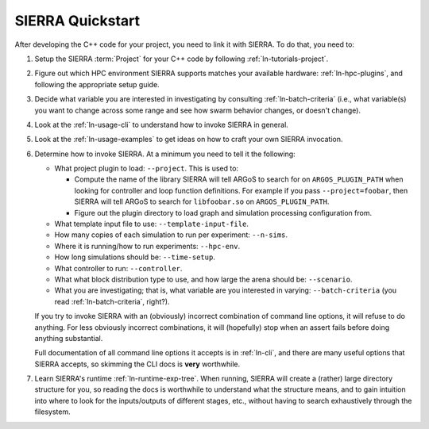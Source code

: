 =================
SIERRA Quickstart
=================

After developing the C++ code for your project, you need to link it with
SIERRA. To do that, you need to:

#. Setup the SIERRA :term:`Project` for your C++ code by following
   :ref:`ln-tutorials-project`.

#. Figure out which HPC environment SIERRA supports matches your available
   hardware: :ref:`ln-hpc-plugins`, and following the appropriate setup guide.

#. Decide what variable you are interested in investigating by consulting
   :ref:`ln-batch-criteria` (i.e., what variable(s) you want to change across
   some range and see how swarm behavior changes, or doesn't change).

#. Look at the :ref:`ln-usage-cli` to understand how to invoke SIERRA in
   general.

#. Look at the :ref:`ln-usage-examples` to get ideas on how to craft your own
   SIERRA invocation.

#. Determine how to invoke SIERRA. At a minimum you need to tell it the
   following:

   - What project plugin to load: ``--project``. This is used to:

     - Compute the name of the library SIERRA will tell ARGoS to search for on
       ``ARGOS_PLUGIN_PATH`` when looking for controller and loop function
       definitions. For example if you pass ``--project=foobar``, then SIERRA
       will tell ARGoS to search for ``libfoobar.so`` on ``ARGOS_PLUGIN_PATH``.

     - Figure out the plugin directory to load graph and simulation processing
       configuration from.

   - What template input file to use: ``--template-input-file``.

   - How many copies of each simulation to run per experiment: ``--n-sims``.

   - Where it is running/how to run experiments: ``--hpc-env``.

   - How long simulations should be: ``--time-setup``.

   - What controller to run: ``--controller``.

   - What what block distribution type to use, and how large the arena should be:
     ``--scenario``.

   - What you are investigating; that is, what variable are you interested in
     varying: ``--batch-criteria`` (you read :ref:`ln-batch-criteria`, right?).

   If you try to invoke SIERRA with an (obviously) incorrect combination of
   command line options, it will refuse to do anything. For less obviously
   incorrect combinations, it will (hopefully) stop when an assert fails before
   doing anything substantial.

   Full documentation of all command line options it accepts is in
   :ref:`ln-cli`, and there are many useful options that SIERRA accepts, so
   skimming the CLI docs is **very** worthwhile.

#. Learn SIERRA's runtime :ref:`ln-runtime-exp-tree`. When running, SIERRA will
   create a (rather) large directory structure for you, so reading the docs is
   worthwhile to understand what the structure means, and to gain intuition into
   where to look for the inputs/outputs of different stages, etc., without having
   to search exhaustively through the filesystem.

